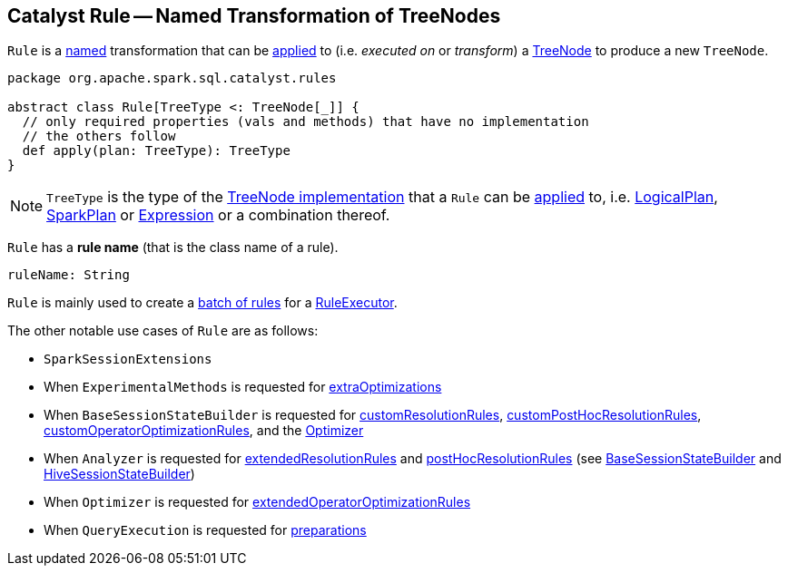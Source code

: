 == [[Rule]] Catalyst Rule -- Named Transformation of TreeNodes

`Rule` is a <<ruleName, named>> transformation that can be <<apply, applied>> to (i.e. _executed on_ or _transform_) a <<spark-sql-catalyst-TreeNode.adoc#, TreeNode>> to produce a new `TreeNode`.

[[apply]]
[[contract]]
[source, scala]
----
package org.apache.spark.sql.catalyst.rules

abstract class Rule[TreeType <: TreeNode[_]] {
  // only required properties (vals and methods) that have no implementation
  // the others follow
  def apply(plan: TreeType): TreeType
}
----

[[TreeType]]
NOTE: `TreeType` is the type of the <<spark-sql-catalyst-TreeNode.adoc#implementations, TreeNode implementation>> that a `Rule` can be <<apply, applied>> to, i.e. <<spark-sql-LogicalPlan.adoc#, LogicalPlan>>, <<spark-sql-SparkPlan.adoc#, SparkPlan>> or <<spark-sql-Expression.adoc#, Expression>> or a combination thereof.

[[ruleName]]
`Rule` has a *rule name* (that is the class name of a rule).

[source, scala]
----
ruleName: String
----

`Rule` is mainly used to create a <<spark-sql-catalyst-RuleExecutor.adoc#Batch, batch of rules>> for a <<spark-sql-catalyst-RuleExecutor.adoc#batches, RuleExecutor>>.

The other notable use cases of `Rule` are as follows:

* `SparkSessionExtensions`

* When `ExperimentalMethods` is requested for <<spark-sql-ExperimentalMethods.adoc#extraOptimizations, extraOptimizations>>

* When `BaseSessionStateBuilder` is requested for <<spark-sql-BaseSessionStateBuilder.adoc#customResolutionRules, customResolutionRules>>, <<spark-sql-BaseSessionStateBuilder.adoc#customPostHocResolutionRules, customPostHocResolutionRules>>, <<spark-sql-BaseSessionStateBuilder.adoc#customOperatorOptimizationRules, customOperatorOptimizationRules>>, and the <<spark-sql-BaseSessionStateBuilder.adoc#optimizer, Optimizer>>

* When `Analyzer` is requested for <<spark-sql-Analyzer.adoc#extendedResolutionRules, extendedResolutionRules>> and <<spark-sql-Analyzer.adoc#postHocResolutionRules, postHocResolutionRules>> (see <<spark-sql-BaseSessionStateBuilder.adoc#analyzer, BaseSessionStateBuilder>> and <<spark-sql-HiveSessionStateBuilder.adoc#analyzer, HiveSessionStateBuilder>>)

* When `Optimizer` is requested for <<spark-sql-Optimizer.adoc#extendedOperatorOptimizationRules, extendedOperatorOptimizationRules>>

* When `QueryExecution` is requested for <<spark-sql-QueryExecution.adoc#preparations, preparations>>
